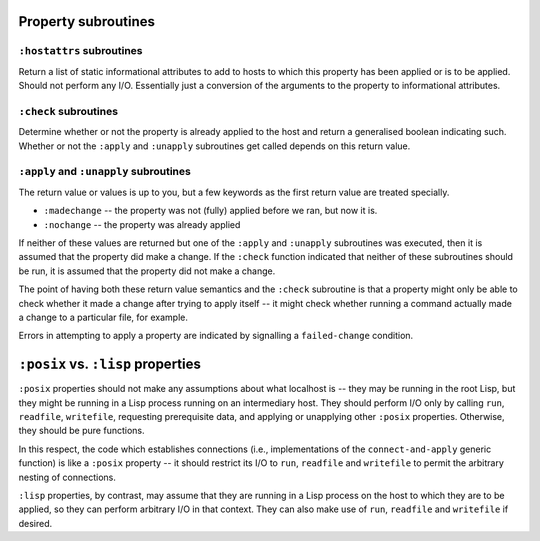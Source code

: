 Property subroutines
~~~~~~~~~~~~~~~~~~~~

``:hostattrs`` subroutines
==========================

Return a list of static informational attributes to add to hosts to which this
property has been applied or is to be applied.  Should not perform any I/O.
Essentially just a conversion of the arguments to the property to
informational attributes.

``:check`` subroutines
======================

Determine whether or not the property is already applied to the host and
return a generalised boolean indicating such.  Whether or not the ``:apply``
and ``:unapply`` subroutines get called depends on this return value.

``:apply`` and ``:unapply`` subroutines
=======================================

The return value or values is up to you, but a few keywords as the first
return value are treated specially.

- ``:madechange`` -- the property was not (fully) applied before we ran, but
  now it is.

- ``:nochange`` -- the property was already applied

If neither of these values are returned but one of the ``:apply`` and
``:unapply`` subroutines was executed, then it is assumed that the property
did make a change.  If the ``:check`` function indicated that neither of these
subroutines should be run, it is assumed that the property did not make a
change.

The point of having both these return value semantics and the ``:check``
subroutine is that a property might only be able to check whether it made a
change after trying to apply itself -- it might check whether running a
command actually made a change to a particular file, for example.

Errors in attempting to apply a property are indicated by signalling a
``failed-change`` condition.

``:posix`` vs. ``:lisp`` properties
~~~~~~~~~~~~~~~~~~~~~~~~~~~~~~~~~~~

``:posix`` properties should not make any assumptions about what localhost is
-- they may be running in the root Lisp, but they might be running in a Lisp
process running on an intermediary host.  They should perform I/O only by
calling ``run``, ``readfile``, ``writefile``, requesting prerequisite data,
and applying or unapplying other ``:posix`` properties.  Otherwise, they
should be pure functions.

In this respect, the code which establishes connections (i.e., implementations
of the ``connect-and-apply`` generic function) is like a ``:posix`` property
-- it should restrict its I/O to ``run``, ``readfile`` and ``writefile`` to
permit the arbitrary nesting of connections.

``:lisp`` properties, by contrast, may assume that they are running in a Lisp
process on the host to which they are to be applied, so they can perform
arbitrary I/O in that context.  They can also make use of ``run``,
``readfile`` and ``writefile`` if desired.
